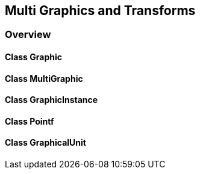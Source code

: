 == Multi Graphics and Transforms
=== Overview

==== Class Graphic

==== Class MultiGraphic

==== Class GraphicInstance

==== Class Pointf

==== Class GraphicalUnit
